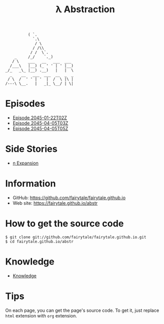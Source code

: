 #+BEGIN_SRC
          ( `.
            `.\
             / \
            / /\\
           / /  \`.
    _     /_/    `._)
   / \    ___   __   ___  ___
  /___\   |__) (_ ' ' | ' |__)
_/_   _\_ |__) .__)   |   |  \
  _    __   ___  ___  __  _  _
 / \  /  ' ' | '  |  /  \ |\ |
/---\ \__.   |   _|_ \__/ | \|
#+END_SRC
#+TITLE: λ Abstraction

# ################################ #
#                                  #
#            ( `.                  #
#              `.\                 #
#               / \                #
#              / /\\               #
#             / /  \`.             #
#      _     /_/    `._)           #
#     / \    ___   __   ___  ___   #
#    /___\   |__) (_ ' ' | ' |__)  #
#  _/_   _\_ |__) .__)   |   |  \  #
#    _    __   ___  ___  __  _  _  #
#   / \  /  ' ' | '  |  /  \ |\ |  #
#  /---\ \__.   |   _|_ \__/ | \|  #
#                                  #
# ################################ #


* Episodes

#+BEGIN_HTML
<ul>
<li><a href="episode/2045-01-22T02Z.org">Episode 
2045-01-22T02Z</a></li>
<li><a href="episode/2045-04-05T03Z.org">Episode 
2045-04-05T03Z</a></li>
<li><a href="episode/2045-04-05T05Z.org">Episode 2045-04-05T05Z</a></li>
</ul>
#+END_HTML

# BREAK LIST

* Side Stories

#+BEGIN_HTML
<ul>
<li><a href="episode/2045-12-23T10Z.org">η Expansion</a></li>
</ul>
#+END_HTML

# BREAK LIST

* Information

- GitHub: [[https://github.com/fairytale/fairytale.github.io]]
- Web site: [[https://fairytale.github.io/abstr]]

# BREAK LIST

* How to get the source code

#+BEGIN_SRC
$ git clone git://github.com/fairytale/fairytale.github.io.git
$ cd fairytale.github.io/abstr
#+END_SRC

* Knowledge

#+BEGIN_HTML
<ul><li><a href="knowledge">Knowledge</a></li></ul>
#+END_HTML

* Tips

On each page, you can get the page's source code.
To get it, just replace =html= extension with =org= extension.
